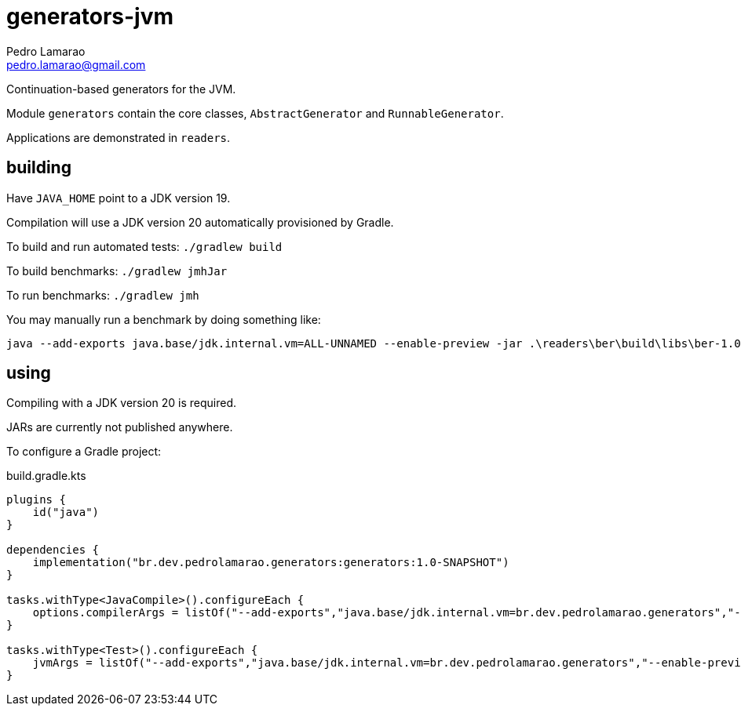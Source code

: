 = generators-jvm
Pedro Lamarao <pedro.lamarao@gmail.com>

Continuation-based generators for the JVM.

Module `generators` contain the core classes, `AbstractGenerator` and `RunnableGenerator`.

Applications are demonstrated in `readers`.

== building

Have `JAVA_HOME` point to a JDK version 19.

Compilation will use a JDK version 20 automatically provisioned by Gradle.

To build and run automated tests: `./gradlew build`

To build benchmarks: `./gradlew jmhJar`

To run benchmarks: `./gradlew jmh`

You may manually run a benchmark by doing something like:

[source,shell]
----
java --add-exports java.base/jdk.internal.vm=ALL-UNNAMED --enable-preview -jar .\readers\ber\build\libs\ber-1.0-SNAPSHOT-jmh.jar -h
----

== using

Compiling with a JDK version 20 is required.

JARs are currently not published anywhere.

To configure a Gradle project:

.build.gradle.kts
[source,gradle]
----
plugins {
    id("java")
}

dependencies {
    implementation("br.dev.pedrolamarao.generators:generators:1.0-SNAPSHOT")
}

tasks.withType<JavaCompile>().configureEach {
    options.compilerArgs = listOf("--add-exports","java.base/jdk.internal.vm=br.dev.pedrolamarao.generators","--enable-preview")
}

tasks.withType<Test>().configureEach {
    jvmArgs = listOf("--add-exports","java.base/jdk.internal.vm=br.dev.pedrolamarao.generators","--enable-preview")
}
----
